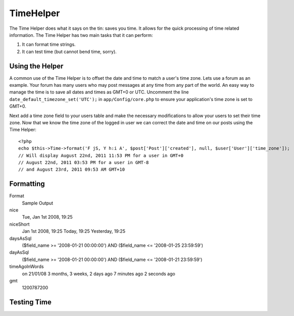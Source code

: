 TimeHelper
##########

.. php:class:: TimeHelper

The Time Helper does what it says on the tin: saves you time. It
allows for the quick processing of time related information. The
Time Helper has two main tasks that it can perform:

#. It can format time strings.
#. It can test time (but cannot bend time, sorry).

Using the Helper
================

A common use of the Time Helper is to offset the date and time to match a 
user's time zone. Lets use a forum as an example. Your forum has many users who 
may post messages at any time from any part of the world. An easy way to 
manage the time is to save all dates and times as GMT+0 or UTC. Uncomment the 
line ``date_default_timezone_set('UTC');`` in ``app/Config/core.php`` to ensure 
your application's time zone is set to GMT+0.

Next add a time zone field to your users table and make the necessary 
modifications to allow your users to set their time zone. Now that we know 
the time zone of the logged in user we can correct the date and time on our 
posts using the Time Helper::

    <?php
    echo $this->Time->format('F jS, Y h:i A', $post['Post']['created'], null, $user['User']['time_zone']);
    // Will display August 22nd, 2011 11:53 PM for a user in GMT+0
    // August 22nd, 2011 03:53 PM for a user in GMT-8
    // and August 23rd, 2011 09:53 AM GMT+10

Formatting
==========

.. php:method:: fromString($dateString, $userOffset = NULL)

    **fromString** takes a string and uses strtotime to convert it into
    a date object. If the string passed in is a number then it'll
    convert it into an integer, being the number of seconds since the
    Unix Epoch (January 1 1970 00:00:00 GMT). Passing in a string of
    "20081231" will create undesired results as it will covert it to
    the number of seconds from the Epoch, in this case "Fri, Aug 21st
    1970, 06:07"

.. php:method:: toQuarter($dateString, $range = false)

    **toQuarter** will return 1, 2, 3 or 4 depending on what quarter of
    the year the date falls in. If range is set to true, a two element
    array will be returned with start and end dates in the format
    "2008-03-31".

.. php:method:: toUnix($dateString, $userOffset = NULL)

    **toUnix** is a wrapper for fromString.

.. php:method:: toAtom($dateString, $userOffset = NULL)

    **toAtom** return a date string in the Atom format
    "2008-01-12T00:00:00Z"

.. php:method:: toRSS($dateString, $userOffset = NULL)

    **toRSS** returns a date string in the RSS format "Sat, 12 Jan 2008
    00:00:00 -0500"

.. php:method:: nice($dateString = NULL, $userOffset = NULL)

    **nice** takes a date string and outputs it in the format "Tue, Jan
    1st 2008, 19:25".

.. php:method:: niceShort($dateString = NULL, $userOffset = NULL)

    **niceShort** takes a date string and outputs it in the format "Jan
    1st 2008, 19:25". If the date object is today, the format will be
    "Today, 19:25". If the date object is yesterday, the format will be
    "Yesterday, 19:25".

.. php:method:: daysAsSql($begin, $end, $fieldName, $userOffset = NULL)

    **daysAsSql** returns a string in the format "($field\_name >=
    '2008-01-21 00:00:00') AND ($field\_name <= '2008-01-25
    23:59:59')". This is handy if you need to search for records
    between two dates inclusively.

.. php:method:: dayAsSql($dateString, $field_name, $userOffset = NULL)

    **dayAsSql** creates a string in the same format as daysAsSql but
    only needs a single date object.

.. php:method:: timeAgoInWords($dateString, $options = array())

    **timeAgoInWords** will take a datetime string (anything that is
    parsable by PHP's strtotime() function or MySQL's datetime format)
    and convert it into a friendly word format like, "3 weeks, 3 days
    ago". Passing in true for $backwards will specifically declare the
    time is set in the future, which uses the format "on 31/12/08".

    Option
        Description
    format
        a date format; default "on 31/12/08"
    end
        determines the cutoff point in which it no longer uses words and
        uses the date format instead; default "+1 month"

.. php:method:: gmt($dateString = NULL)

    **gmt** will return the date as an integer set to Greenwich Mean
    Time (GMT).

.. php:method:: format($format, $dateString = NULL, $invalid = false, $userOffset = NULL)

    **format** is a wrapper for the PHP date function.

Format
    Sample Output
nice
    Tue, Jan 1st 2008, 19:25
niceShort
    Jan 1st 2008, 19:25
    Today, 19:25
    Yesterday, 19:25
daysAsSql
    ($field\_name >= '2008-01-21 00:00:00') AND ($field\_name <=
    '2008-01-25 23:59:59')
dayAsSql
    ($field\_name >= '2008-01-21 00:00:00') AND ($field\_name <=
    '2008-01-21 23:59:59')
timeAgoInWords
    on 21/01/08
    3 months, 3 weeks, 2 days ago
    7 minutes ago
    2 seconds ago
gmt
    1200787200


Testing Time
============


.. php:method:: isToday($dateString, $userOffset = NULL)
.. php:method:: isThisWeek($dateString, $userOffset = NULL)
.. php:method:: isThisMonth($dateString, $userOffset = NULL)
.. php:method:: isThisYear($dateString, $userOffset = NULL)
.. php:method:: wasYesterday($dateString, $userOffset = NULL)
.. php:method:: isTomorrow($dateString, $userOffset = NULL)
.. php:method:: wasWithinLast($timeInterval, $dateString, $userOffset = NULL)

    All of the above functions return true or false when passed a date
    string. ``wasWithinLast`` takes an additional ``$time_interval``
    option:

    ``$this->Time->wasWithinLast( $time_interval, $dateString )``

    ``wasWithinLast`` takes a time interval which is a string in the
    format "3 months" and accepts a time interval of seconds, minutes,
    hours, days, weeks, months and years (plural and not). If a time
    interval is not recognized (for example, if it is mistyped) then it
    will default to days.

.. todo::

    TimeHelper docs are very short on content.  Could do with some fleshing out.

